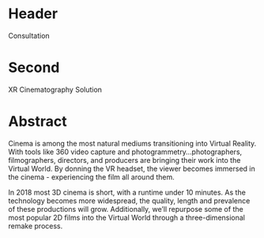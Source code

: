 * Header
Consultation

* Second

XR Cinematography Solution 

* Abstract

Cinema is among the most natural mediums transitioning into Virtual Reality. With tools like 360 video capture and photogrammetry...photographers, filmographers, directors, and producers are bringing their work into the Virtual World. By donning the VR headset, the viewer becomes immersed in the cinema - experiencing the film all around them. 

In 2018 most 3D cinema is short, with a runtime under 10 minutes. As the technology becomes more widespread, the quality, length and prevalence of these productions will grow. Additionally, we’ll repurpose some of the most popular 2D films into the Virtual World through a three-dimensional remake process.
